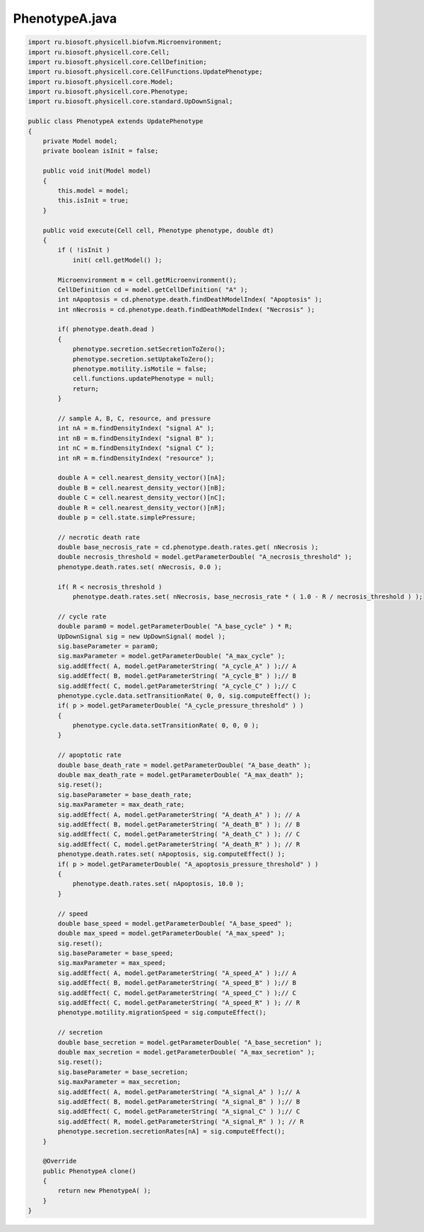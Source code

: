 .. _PhysiCell_java_CellTypes3_PhenotypeA_java:

PhenotypeA.java
===============

.. role:: raw-html(raw)
   :format: html

.. raw:: html

   <style>
   pre {
      white-space: pre-wrap !important;       /* Сохраняет пробелы, но разрешает перенос */
      word-wrap: break-word !important;       /* Переносит длинные слова */
      overflow-wrap: break-word !important;   /* Альтернатива для совместимости */
      hyphens: auto !important;               /* Перенос с тире */
   }
   </style>

.. code-block:: console

    import ru.biosoft.physicell.biofvm.Microenvironment;
    import ru.biosoft.physicell.core.Cell;
    import ru.biosoft.physicell.core.CellDefinition;
    import ru.biosoft.physicell.core.CellFunctions.UpdatePhenotype;
    import ru.biosoft.physicell.core.Model;
    import ru.biosoft.physicell.core.Phenotype;
    import ru.biosoft.physicell.core.standard.UpDownSignal;

    public class PhenotypeA extends UpdatePhenotype
    {
        private Model model;
        private boolean isInit = false;
        
        public void init(Model model)
        {
            this.model = model;
            this.isInit = true;
        }

        public void execute(Cell cell, Phenotype phenotype, double dt)
        {
            if ( !isInit )
                init( cell.getModel() );
            
            Microenvironment m = cell.getMicroenvironment();
            CellDefinition cd = model.getCellDefinition( "A" );
            int nApoptosis = cd.phenotype.death.findDeathModelIndex( "Apoptosis" );
            int nNecrosis = cd.phenotype.death.findDeathModelIndex( "Necrosis" );

            if( phenotype.death.dead )
            {
                phenotype.secretion.setSecretionToZero();
                phenotype.secretion.setUptakeToZero();
                phenotype.motility.isMotile = false;
                cell.functions.updatePhenotype = null;
                return;
            }

            // sample A, B, C, resource, and pressure 
            int nA = m.findDensityIndex( "signal A" );
            int nB = m.findDensityIndex( "signal B" );
            int nC = m.findDensityIndex( "signal C" );
            int nR = m.findDensityIndex( "resource" );

            double A = cell.nearest_density_vector()[nA];
            double B = cell.nearest_density_vector()[nB];
            double C = cell.nearest_density_vector()[nC];
            double R = cell.nearest_density_vector()[nR];
            double p = cell.state.simplePressure;

            // necrotic death rate 
            double base_necrosis_rate = cd.phenotype.death.rates.get( nNecrosis );
            double necrosis_threshold = model.getParameterDouble( "A_necrosis_threshold" );
            phenotype.death.rates.set( nNecrosis, 0.0 );

            if( R < necrosis_threshold )
                phenotype.death.rates.set( nNecrosis, base_necrosis_rate * ( 1.0 - R / necrosis_threshold ) );

            // cycle rate 
            double param0 = model.getParameterDouble( "A_base_cycle" ) * R;
            UpDownSignal sig = new UpDownSignal( model );
            sig.baseParameter = param0;
            sig.maxParameter = model.getParameterDouble( "A_max_cycle" );
            sig.addEffect( A, model.getParameterString( "A_cycle_A" ) );// A 
            sig.addEffect( B, model.getParameterString( "A_cycle_B" ) );// B
            sig.addEffect( C, model.getParameterString( "A_cycle_C" ) );// C 
            phenotype.cycle.data.setTransitionRate( 0, 0, sig.computeEffect() );
            if( p > model.getParameterDouble( "A_cycle_pressure_threshold" ) )
            {
                phenotype.cycle.data.setTransitionRate( 0, 0, 0 );
            }

            // apoptotic rate 
            double base_death_rate = model.getParameterDouble( "A_base_death" );
            double max_death_rate = model.getParameterDouble( "A_max_death" );
            sig.reset();
            sig.baseParameter = base_death_rate;
            sig.maxParameter = max_death_rate;
            sig.addEffect( A, model.getParameterString( "A_death_A" ) ); // A       
            sig.addEffect( B, model.getParameterString( "A_death_B" ) ); // B         
            sig.addEffect( C, model.getParameterString( "A_death_C" ) ); // C 
            sig.addEffect( C, model.getParameterString( "A_death_R" ) ); // R 
            phenotype.death.rates.set( nApoptosis, sig.computeEffect() );
            if( p > model.getParameterDouble( "A_apoptosis_pressure_threshold" ) )
            {
                phenotype.death.rates.set( nApoptosis, 10.0 );
            }

            // speed 
            double base_speed = model.getParameterDouble( "A_base_speed" );
            double max_speed = model.getParameterDouble( "A_max_speed" );
            sig.reset();
            sig.baseParameter = base_speed;
            sig.maxParameter = max_speed;
            sig.addEffect( A, model.getParameterString( "A_speed_A" ) );// A
            sig.addEffect( B, model.getParameterString( "A_speed_B" ) );// B
            sig.addEffect( C, model.getParameterString( "A_speed_C" ) );// C 
            sig.addEffect( C, model.getParameterString( "A_speed_R" ) ); // R 
            phenotype.motility.migrationSpeed = sig.computeEffect();

            // secretion 
            double base_secretion = model.getParameterDouble( "A_base_secretion" );
            double max_secretion = model.getParameterDouble( "A_max_secretion" );
            sig.reset();
            sig.baseParameter = base_secretion;
            sig.maxParameter = max_secretion;
            sig.addEffect( A, model.getParameterString( "A_signal_A" ) );// A            
            sig.addEffect( B, model.getParameterString( "A_signal_B" ) );// B            
            sig.addEffect( C, model.getParameterString( "A_signal_C" ) );// C            
            sig.addEffect( R, model.getParameterString( "A_signal_R" ) ); // R
            phenotype.secretion.secretionRates[nA] = sig.computeEffect();
        }

        @Override
        public PhenotypeA clone()
        {
            return new PhenotypeA( );
        }
    }